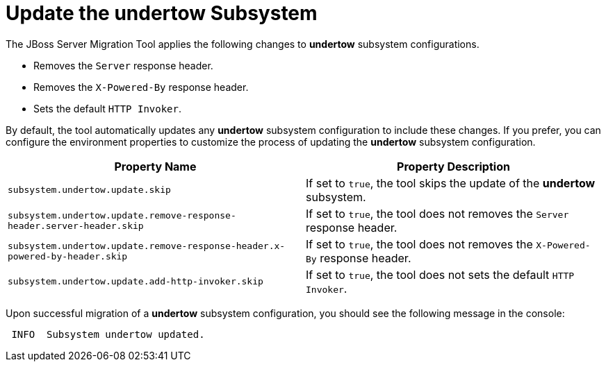 = Update the undertow Subsystem

The JBoss Server Migration Tool applies the following changes to *undertow* subsystem configurations.

* Removes the `Server` response header.
* Removes the `X-Powered-By` response header.
* Sets the default `HTTP Invoker`.

By default, the tool automatically updates any *undertow* subsystem configuration to include these changes.
If you prefer, you can configure the environment properties to customize the process of updating the *undertow* subsystem configuration.

|===
| Property Name |Property Description

| `subsystem.undertow.update.skip` | If set to `true`, the tool skips the update of the *undertow* subsystem.
| `subsystem.undertow.update.remove-response-header.server-header.skip` | If set to `true`, the tool does not removes the `Server` response header.
| `subsystem.undertow.update.remove-response-header.x-powered-by-header.skip` | If set to `true`, the tool does not removes the `X-Powered-By` response header.
| `subsystem.undertow.update.add-http-invoker.skip` | If set to `true`, the tool does not sets the default `HTTP Invoker`.
|===

Upon successful migration of a *undertow* subsystem configuration, you should see the following message in the console:

[source,options="nowrap"]
----
 INFO  Subsystem undertow updated.
----
